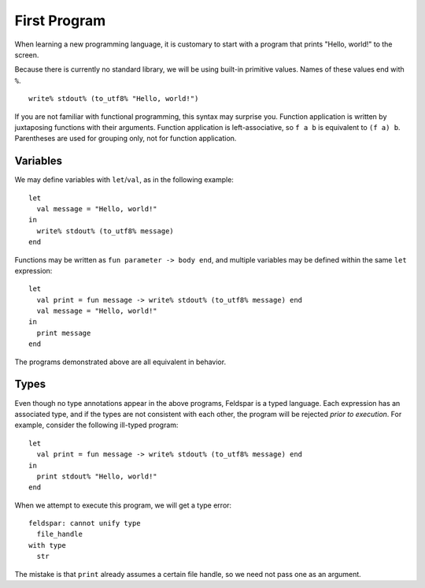 First Program
=============

When learning a new programming language, it is customary to start with a
program that prints "Hello, world!" to the screen.

Because there is currently no standard library, we will be using built-in
primitive values. Names of these values end with ``%``.

.. highlight:: sml

::

    write% stdout% (to_utf8% "Hello, world!")

If you are not familiar with functional programming, this syntax may surprise
you. Function application is written by juxtaposing functions with their
arguments. Function application is left-associative, so ``f a b`` is equivalent
to ``(f a) b``. Parentheses are used for grouping only, not for function
application.

Variables
---------

We may define variables with ``let``/``val``, as in the following example::

    let
      val message = "Hello, world!"
    in
      write% stdout% (to_utf8% message)
    end

Functions may be written as ``fun parameter -> body end``, and multiple
variables may be defined within the same ``let`` expression::

    let
      val print = fun message -> write% stdout% (to_utf8% message) end
      val message = "Hello, world!"
    in
      print message
    end

The programs demonstrated above are all equivalent in behavior.

Types
-----

Even though no type annotations appear in the above programs, Feldspar is a
typed language. Each expression has an associated type, and if the types are
not consistent with each other, the program will be rejected *prior to
execution*. For example, consider the following ill-typed program::

    let
      val print = fun message -> write% stdout% (to_utf8% message) end
    in
      print stdout% "Hello, world!"
    end

When we attempt to execute this program, we will get a type error:

.. highlight:: text

::

    feldspar: cannot unify type
      file_handle
    with type
      str

The mistake is that ``print`` already assumes a certain file handle, so we need
not pass one as an argument.
